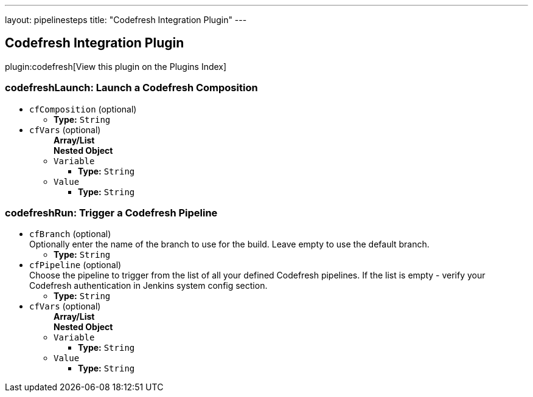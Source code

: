 ---
layout: pipelinesteps
title: "Codefresh Integration Plugin"
---

:notitle:
:description:
:author:
:email: jenkinsci-users@googlegroups.com
:sectanchors:
:toc: left

== Codefresh Integration Plugin

plugin:codefresh[View this plugin on the Plugins Index]

=== +codefreshLaunch+: Launch a Codefresh Composition
++++
<ul><li><code>cfComposition</code> (optional)
<ul><li><b>Type:</b> <code>String</code></li></ul></li>
<li><code>cfVars</code> (optional)
<ul><b>Array/List</b><br/>
<b>Nested Object</b>
<li><code>Variable</code>
<ul><li><b>Type:</b> <code>String</code></li></ul></li>
<li><code>Value</code>
<ul><li><b>Type:</b> <code>String</code></li></ul></li>
</ul></li>
</ul>


++++
=== +codefreshRun+: Trigger a Codefresh Pipeline
++++
<ul><li><code>cfBranch</code> (optional)
<div><div>
  Optionally enter the name of the branch to use for the build. Leave empty to use the default branch. 
</div></div>

<ul><li><b>Type:</b> <code>String</code></li></ul></li>
<li><code>cfPipeline</code> (optional)
<div><div>
  Choose the pipeline to trigger from the list of all your defined Codefresh pipelines. If the list is empty - verify your Codefresh authentication in Jenkins system config section. 
</div></div>

<ul><li><b>Type:</b> <code>String</code></li></ul></li>
<li><code>cfVars</code> (optional)
<ul><b>Array/List</b><br/>
<b>Nested Object</b>
<li><code>Variable</code>
<ul><li><b>Type:</b> <code>String</code></li></ul></li>
<li><code>Value</code>
<ul><li><b>Type:</b> <code>String</code></li></ul></li>
</ul></li>
</ul>


++++
